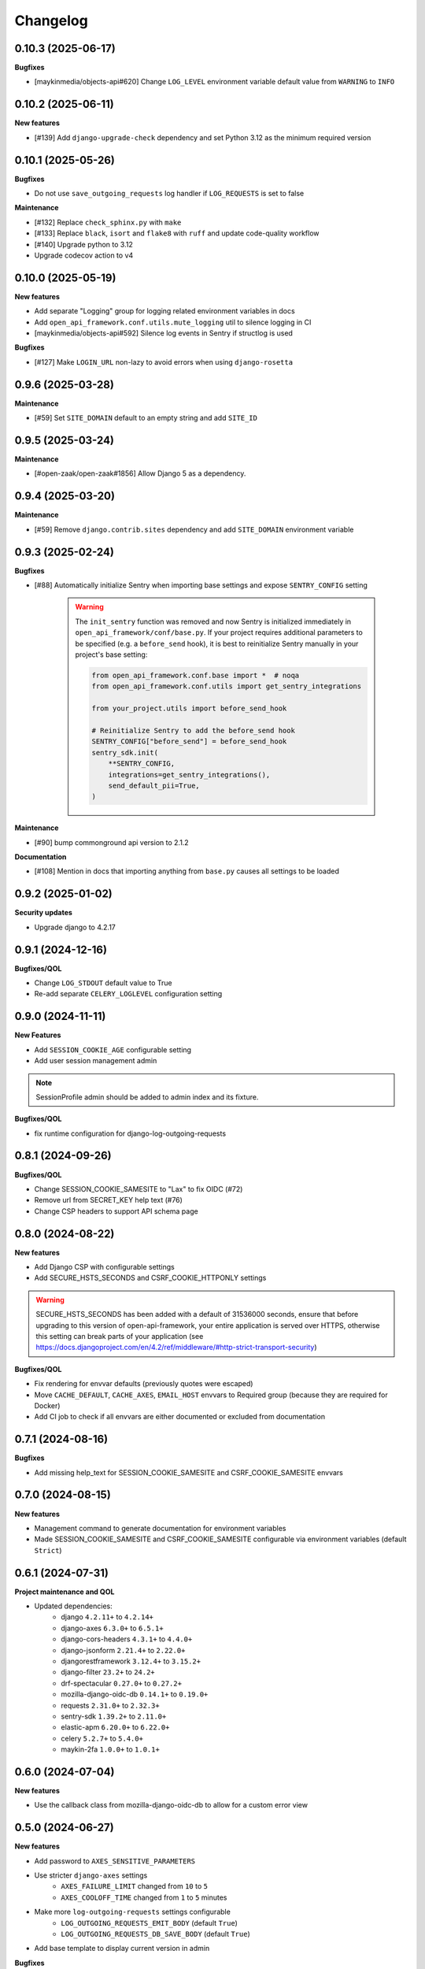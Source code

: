 Changelog
=========

0.10.3 (2025-06-17)
-------------------

**Bugfixes**

* [maykinmedia/objects-api#620] Change ``LOG_LEVEL`` environment variable default value from ``WARNING`` to ``INFO``

0.10.2 (2025-06-11)
-------------------

**New features**

* [#139] Add ``django-upgrade-check`` dependency and set Python 3.12 as the minimum required version

0.10.1 (2025-05-26)
-------------------

**Bugfixes**

* Do not use ``save_outgoing_requests`` log handler if ``LOG_REQUESTS`` is set to false

**Maintenance**

* [#132] Replace ``check_sphinx.py`` with ``make``
* [#133] Replace ``black``, ``isort`` and ``flake8`` with ``ruff`` and update code-quality workflow
* [#140] Upgrade python to 3.12
* Upgrade codecov action to v4


0.10.0 (2025-05-19)
-------------------

**New features**

* Add separate "Logging" group for logging related environment variables in docs
* Add ``open_api_framework.conf.utils.mute_logging`` util to silence logging in CI
* [maykinmedia/objects-api#592] Silence log events in Sentry if structlog is used

**Bugfixes**

* [#127] Make ``LOGIN_URL`` non-lazy to avoid errors when using ``django-rosetta``

0.9.6 (2025-03-28)
------------------

**Maintenance**

* [#59] Set ``SITE_DOMAIN`` default to an empty string and add ``SITE_ID``


0.9.5 (2025-03-24)
------------------

**Maintenance**

* [#open-zaak/open-zaak#1856] Allow Django 5 as a dependency.


0.9.4 (2025-03-20)
------------------

**Maintenance**

* [#59] Remove ``django.contrib.sites`` dependency and add ``SITE_DOMAIN`` environment variable


0.9.3 (2025-02-24)
------------------

**Bugfixes**

* [#88] Automatically initialize Sentry when importing base settings and expose ``SENTRY_CONFIG`` setting

    .. warning::

        The ``init_sentry`` function was removed and now Sentry is initialized immediately in
        ``open_api_framework/conf/base.py``. If your project requires additional parameters
        to be specified (e.g. a ``before_send`` hook), it is best to reinitialize Sentry manually in your project's base setting:

        .. code-block:: python

            from open_api_framework.conf.base import *  # noqa
            from open_api_framework.conf.utils import get_sentry_integrations

            from your_project.utils import before_send_hook

            # Reinitialize Sentry to add the before_send hook
            SENTRY_CONFIG["before_send"] = before_send_hook
            sentry_sdk.init(
                **SENTRY_CONFIG,
                integrations=get_sentry_integrations(),
                send_default_pii=True,
            )


**Maintenance**

* [#90] bump commonground api version to 2.1.2

**Documentation**

* [#108] Mention in docs that importing anything from ``base.py`` causes all settings to be loaded


0.9.2 (2025-01-02)
------------------

**Security updates**

* Upgrade django to 4.2.17

0.9.1 (2024-12-16)
------------------

**Bugfixes/QOL**

* Change ``LOG_STDOUT`` default value to True
* Re-add separate ``CELERY_LOGLEVEL`` configuration setting


0.9.0 (2024-11-11)
------------------
**New Features**

* Add ``SESSION_COOKIE_AGE`` configurable setting
* Add user session management admin

.. note::

 SessionProfile admin should be added to admin index and its fixture.

**Bugfixes/QOL**

* fix runtime configuration for django-log-outgoing-requests

0.8.1 (2024-09-26)
------------------

**Bugfixes/QOL**

* Change SESSION_COOKIE_SAMESITE to "Lax" to fix OIDC (#72)
* Remove url from SECRET_KEY help text (#76)
* Change CSP headers to support API schema page

0.8.0 (2024-08-22)
------------------

**New features**

* Add Django CSP with configurable settings
* Add SECURE_HSTS_SECONDS and CSRF_COOKIE_HTTPONLY settings

.. warning::

    SECURE_HSTS_SECONDS has been added with a default of 31536000 seconds, ensure that
    before upgrading to this version of open-api-framework, your entire application is served
    over HTTPS, otherwise this setting can break parts of your application (see https://docs.djangoproject.com/en/4.2/ref/middleware/#http-strict-transport-security)

**Bugfixes/QOL**

* Fix rendering for envvar defaults (previously quotes were escaped)
* Move ``CACHE_DEFAULT``, ``CACHE_AXES``, ``EMAIL_HOST`` envvars to Required group (because they are required for Docker)
* Add CI job to check if all envvars are either documented or excluded from documentation

0.7.1 (2024-08-16)
------------------

**Bugfixes**

* Add missing help_text for SESSION_COOKIE_SAMESITE and CSRF_COOKIE_SAMESITE envvars

0.7.0 (2024-08-15)
------------------

**New features**

* Management command to generate documentation for environment variables
* Made SESSION_COOKIE_SAMESITE and CSRF_COOKIE_SAMESITE configurable via environment variables (default ``Strict``)

0.6.1 (2024-07-31)
------------------

**Project maintenance and QOL**

* Updated dependencies:
    - django ``4.2.11+`` to ``4.2.14+``
    - django-axes ``6.3.0+`` to ``6.5.1+``
    - django-cors-headers ``4.3.1+`` to ``4.4.0+``
    - django-jsonform ``2.21.4+`` to ``2.22.0+``
    - djangorestframework ``3.12.4+`` to ``3.15.2+``
    - django-filter ``23.2+`` to ``24.2+``
    - drf-spectacular ``0.27.0+`` to ``0.27.2+``
    - mozilla-django-oidc-db ``0.14.1+`` to ``0.19.0+``
    - requests ``2.31.0+`` to ``2.32.3+``
    - sentry-sdk ``1.39.2+`` to ``2.11.0+``
    - elastic-apm ``6.20.0+`` to ``6.22.0+``
    - celery ``5.2.7+`` to ``5.4.0+``
    - maykin-2fa ``1.0.0+`` to ``1.0.1+``


0.6.0 (2024-07-04)
------------------

**New features**

* Use the callback class from mozilla-django-oidc-db to allow for a custom error view

0.5.0 (2024-06-27)
------------------

**New features**

* Add password to ``AXES_SENSITIVE_PARAMETERS``
* Use stricter ``django-axes`` settings
    * ``AXES_FAILURE_LIMIT`` changed from ``10`` to ``5``
    * ``AXES_COOLOFF_TIME`` changed from ``1`` to ``5`` minutes
* Make more ``log-outgoing-requests`` settings configurable
    * ``LOG_OUTGOING_REQUESTS_EMIT_BODY`` (default ``True``)
    * ``LOG_OUTGOING_REQUESTS_DB_SAVE_BODY`` (default ``True``)
* Add base template to display current version in admin

**Bugfixes**

* Remove FIXTURE_DIRS setting and add root level app to INSTALLED_APPS

**Other**

* Move documentation to readthedocs

0.4.2 (2024-06-20)
------------------

**Bugfixes**

* Add missing settings for ``TWO_FACTOR_WEBAUTHN``

0.4.1 (2024-06-13)
------------------

**Bugfixes**

* Add ``ordered_model`` to ``INSTALLED_APPS`` (required for ``django-admin-index``)
* Add ``two_factor.plugins.webauthn`` to ``INSTALLED_APPS`` (required for ``maykin_2fa``)

0.4.0 (2024-06-06)
------------------

**New features**

* Add django-setup-configuration to deps
* Add ELASTIC_APM_TRANSACTION_SAMPLE_RATE

0.3.0 (2024-05-17)
------------------

**New features**

* [#14] Add django-log-outgoing-requests to deps
* [open-zaak/open-zaak#1629] Add generic base settings file


0.2.0 (2024-03-22)
------------------

**New features**

* Add support for python 3.10
* Upgrade to Django 4.2
* Add maykin-2fa


0.1.0 (2024-01-30)
------------------

* Initial release as a metapackage to pin several dependencies
